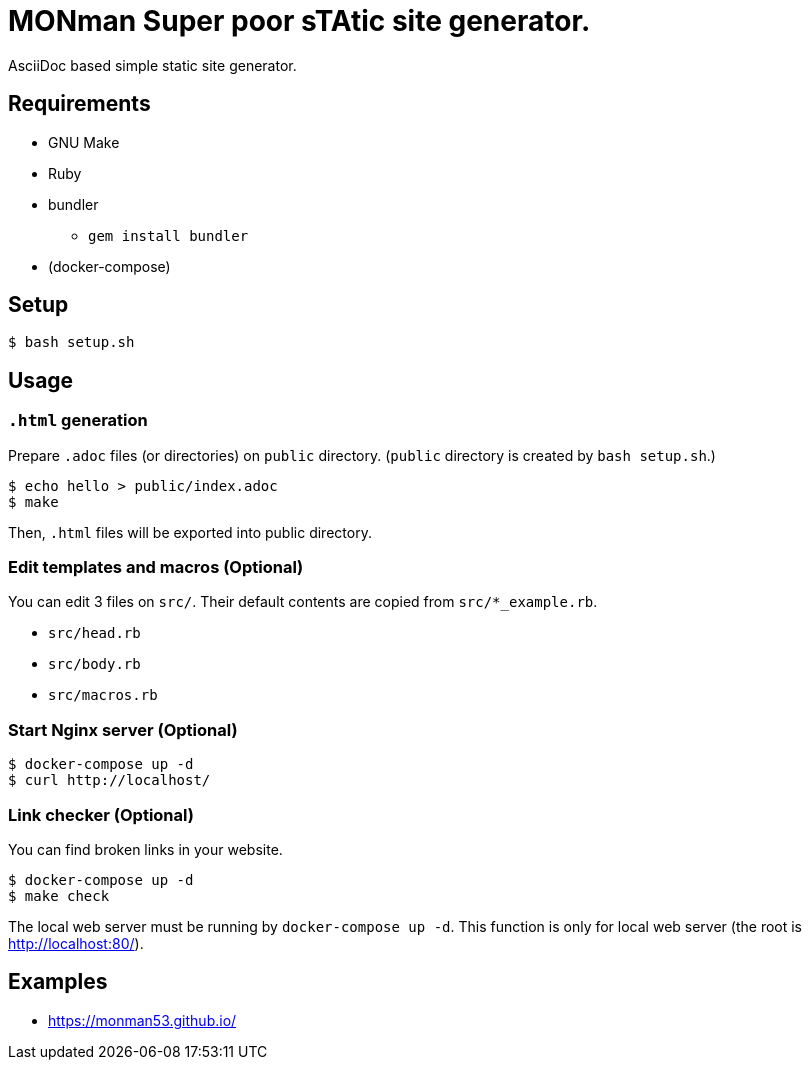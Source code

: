 = MONman Super poor sTAtic site generator.

AsciiDoc based simple static site generator.


== Requirements

* GNU Make
* Ruby
* bundler
** `gem install bundler`
* (docker-compose)


== Setup

[source, bash]
----
$ bash setup.sh
----


== Usage

=== `.html` generation

Prepare `.adoc` files (or directories) on `public` directory. (`public` directory is created by `bash setup.sh`.)

[source, bash]
----
$ echo hello > public/index.adoc
$ make
----

Then, `.html` files will be exported into public directory.

=== Edit templates and macros (Optional)

You can edit 3 files on `src/`. Their default contents are copied from `src/*_example.rb`.

* `src/head.rb`
* `src/body.rb`
* `src/macros.rb`

=== Start Nginx server (Optional)

[source, bash]
----
$ docker-compose up -d
$ curl http://localhost/
----

=== Link checker (Optional)

You can find broken links in your website.

----
$ docker-compose up -d
$ make check
----

The local web server must be running by `docker-compose up -d`.
This function is only for local web server (the root is http://localhost:80/).

== Examples

* https://monman53.github.io/
